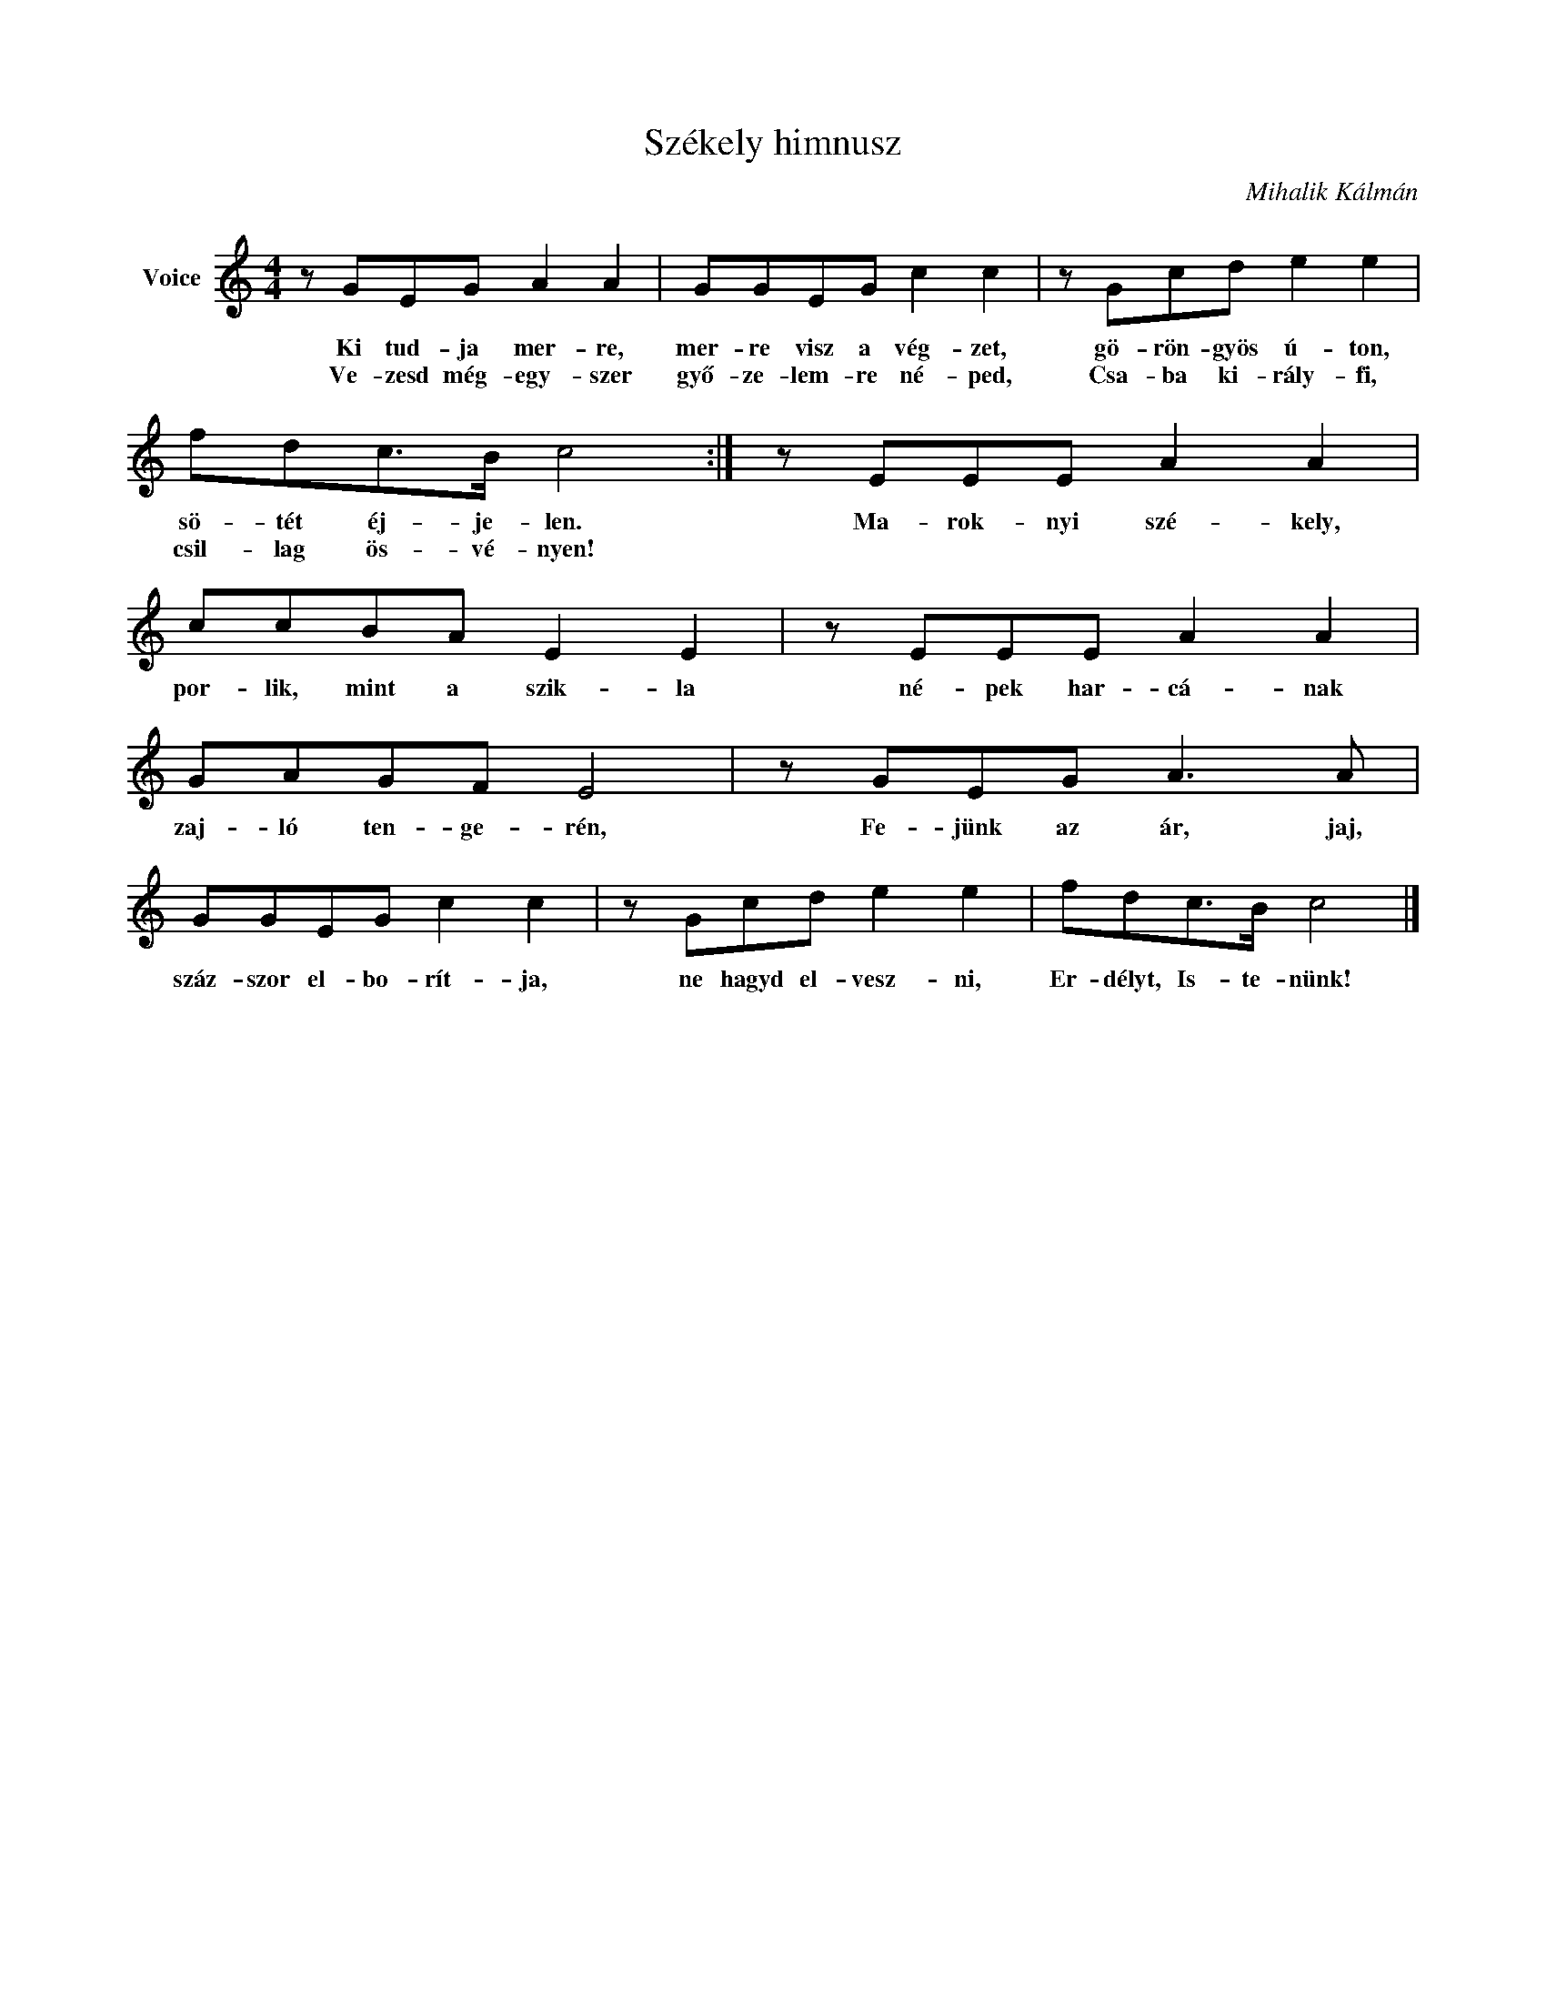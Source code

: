 X:1
T:Székely himnusz
C:Mihalik Kálmán
Z:Public Domain
L:1/8
M:4/4
K:C
V:1 treble nm="Voice"
%%MIDI program 52
V:1
 z GEG A2 A2 | GGEG c2 c2 | z Gcd e2 e2 | fdc>B c4 :| z EEE A2 A2 | ccBA E2 E2 | z EEE A2 A2 | %7
w: Ki tud- ja mer- re,|mer- re visz a vég- zet,|gö- rön- gyös ú- ton,|sö- tét éj- je- len.|Ma- rok- nyi szé- kely,|por- lik, mint a szik- la|né- pek har- cá- nak|
w: Ve- zesd még- egy- szer|győ- ze- lem- re né- ped,|Csa- ba ki- rály- fi,|csil- lag ös- vé- nyen!||||
 GAGF E4 | z GEG A3 A | GGEG c2 c2 | z Gcd e2 e2 | fdc>B c4 |] %12
w: zaj- ló ten- ge- rén,|Fe- jünk az ár, jaj,|száz- szor el- bo- rít- ja,|ne hagyd el- vesz- ni,|Er- délyt, Is- te- nünk!|
w: |||||

